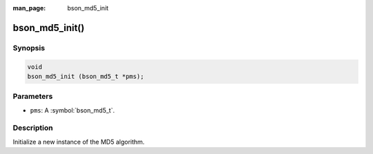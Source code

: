 :man_page: bson_md5_init

bson_md5_init()
===============

Synopsis
--------

.. code-block:: c

  void
  bson_md5_init (bson_md5_t *pms);

Parameters
----------

* ``pms``: A :symbol:`bson_md5_t`.

Description
-----------

Initialize a new instance of the MD5 algorithm.

